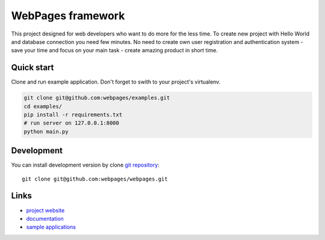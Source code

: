 WebPages framework
====================

This project designed for web developers who want to do more for the less time.
To create new project with Hello World and database connection you need few minutes.
No need to create own user registration and authentication system - save your time
and focus on your main task - create amazing product in short time.


Quick start
-------------

Clone and run example application. Don't forget to swith to your project's virtualenv.

.. code:: shell

   git clone git@github.com:webpages/examples.git
   cd examples/
   pip install -r requirements.txt
   # run server on 127.0.0.1:8000
   python main.py


Development
-------------

You can install development version by clone `git repository <https://github.com/webpages/webpages>`_::

    git clone git@github.com:webpages/webpages.git


Links
-------

* `project website <https://github.com/webpages/webpages>`_
* `documentation <https://github.com/webpages/docs>`_
* `sample applications <https://github.com/webpages/examples>`_



